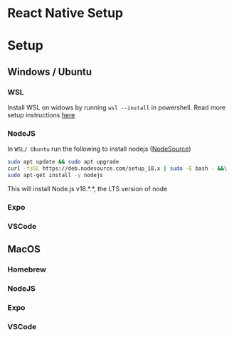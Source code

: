 #+REVEAL_THEME: dracula
#+REVEAL_HLEVEL: 2
#+REVEAL_TITLE_SLIDE: React Native Workshop - Setup
#+OPTIONS: reveal_embed_local_resources:t

* React Native Setup
* Setup
** Windows / Ubuntu
*** WSL
Install WSL on widows by running ~wsl --install~ in powershell. Read more setup instructions [[https://learn.microsoft.com/en-us/windows/wsl/install][here]]
*** NodeJS
In ~WSL/ Ubuntu~ run the following to install nodejs ([[https://github.com/nodesource/distributions][NodeSource]])
#+begin_src bash
sudo apt update && sudo apt upgrade
curl -fsSL https://deb.nodesource.com/setup_18.x | sudo -E bash - &&\
sudo apt-get install -y nodejs
#+end_src

This will install Node.js v18.*.*, the LTS version of node
*** Expo
*** VSCode
** MacOS
*** Homebrew
*** NodeJS
*** Expo
*** VSCode
